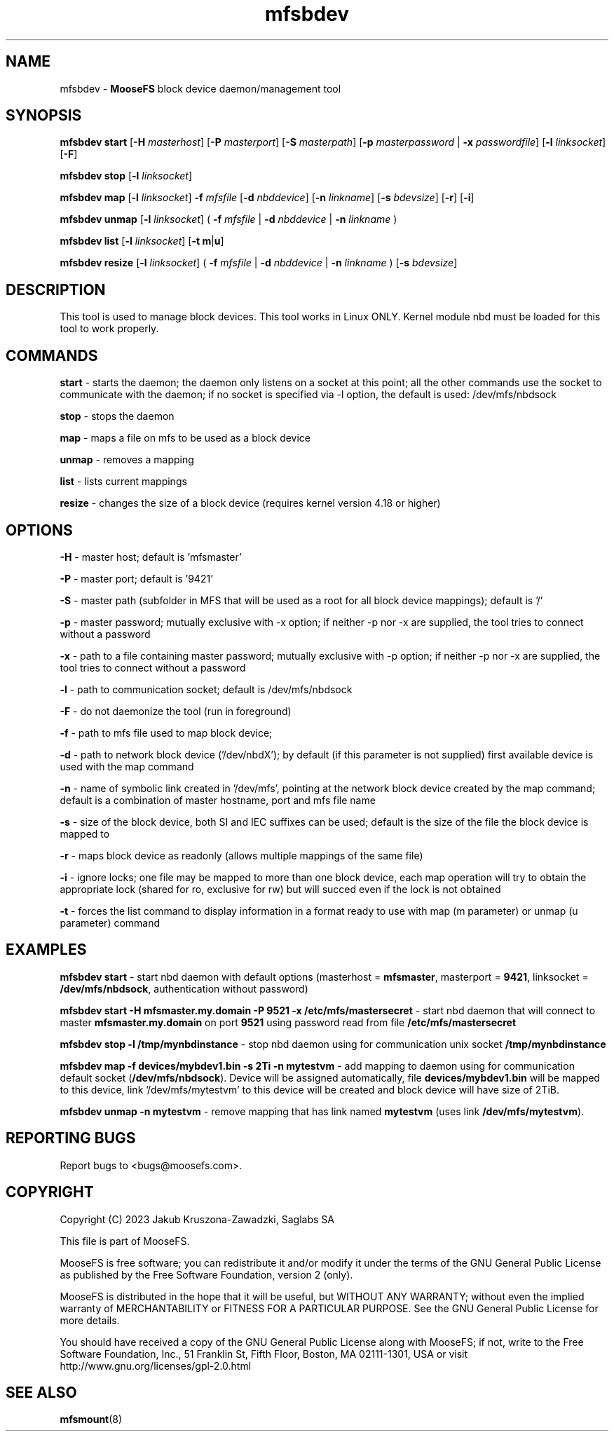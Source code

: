 .TH mfsbdev "8" "October 2023" "MooseFS 3.0.118-1" "This is part of MooseFS"
.SH NAME
mfsbdev \- \fBMooseFS\fP block device daemon/management tool
.SH SYNOPSIS
.B mfsbdev start
[\fB-H\fP \fImasterhost\fP]
[\fB-P\fP \fImasterport\fP]
[\fB-S\fP \fImasterpath\fP]
[\fB-p\fP \fImasterpassword\fP | \fB-x\fP \fIpasswordfile\fP]
[\fB-l\fP \fIlinksocket\fP]
[\fB-F\fP]
.PP
.B mfsbdev stop
[\fB-l\fP \fIlinksocket\fP]
.PP
.B mfsbdev map
[\fB-l\fP \fIlinksocket\fP]
\fB-f\fP \fImfsfile\fP
[\fB-d\fP \fInbddevice\fP]
[\fB-n\fP \fIlinkname\fP]
[\fB-s\fP \fIbdevsize\fP]
[\fB-r\fP]
[\fB-i\fP]
.PP
.B mfsbdev unmap
[\fB-l\fP \fIlinksocket\fP]
( \fB-f\fP \fImfsfile\fP | \fB-d\fP \fInbddevice\fP | \fB-n\fP \fIlinkname\fP )
.PP
.B mfsbdev list
[\fB-l\fP \fIlinksocket\fP]
[\fB-t\fP \fBm\fP|\fBu\fP]
.PP
.B mfsbdev resize
[\fB-l\fP \fIlinksocket\fP]
( \fB-f\fP \fImfsfile\fP | \fB-d\fP \fInbddevice\fP | \fB-n\fP \fIlinkname\fP )
[\fB-s\fP \fIbdevsize\fP]
.SH DESCRIPTION
This tool is used to manage block devices. This tool works in Linux ONLY. Kernel
module nbd must be loaded for this tool to work properly.
.SH COMMANDS
.PP
.B start
- starts the daemon; the daemon only listens on a socket at this point;
all the other commands use the socket to communicate with the daemon; if no
socket is specified via -l option, the default is used: /dev/mfs/nbdsock
.PP
.B stop
- stops the daemon
.PP
.B map
- maps a file on mfs to be used as a block device
.PP
.B unmap
- removes a mapping
.PP
.B list
- lists current mappings
.PP
.B resize
- changes the size of a block device (requires kernel version 4.18 or higher)

.SH OPTIONS
.PP
.B -H
- master host; default is 'mfsmaster'
.PP
.B -P
- master port; default is '9421'
.PP
.B -S
- master path (subfolder in MFS that will be used as a root for all block device mappings); default is '/'
.PP
.B -p
- master password; mutually exclusive with -x option; if neither -p nor -x are supplied, the tool tries
to connect without a password
.PP
.B -x
- path to a file containing master password; mutually exclusive with -p option; if neither -p nor -x are supplied, the tool tries
to connect without a password
.PP
.B -l
- path to communication socket; default is /dev/mfs/nbdsock
.PP
.B -F
- do not daemonize the tool (run in foreground)
.PP
.B -f
- path to mfs file used to map block device;
.PP
.B -d
- path to network block device ('/dev/nbdX'); by default (if this parameter is not supplied)
first available device is used with the map command
.PP
.B -n
- name of symbolic link created in '/dev/mfs', pointing at the network
block device created by the map command;
default is a combination of master hostname, port and mfs file name
.PP
.B -s
- size of the block device, both SI and IEC suffixes can be used; default is the size
of the file the block device is mapped to
.PP
.B -r
- maps block device as readonly (allows multiple mappings of the same file)
.PP
.B -i
- ignore locks; one file may be mapped to more than one block device, each map operation will try 
to obtain the appropriate lock (shared for ro, exclusive for rw) but will succed even if 
the lock is not obtained
.PP
.B -t
- forces the list command to display information in a format ready to use with
map (m parameter) or unmap (u parameter) command
.SH EXAMPLES
.PP
.B mfsbdev start
- start nbd daemon with default options (masterhost = \fBmfsmaster\fP, masterport = \fB9421\fP, linksocket = \fB/dev/mfs/nbdsock\fP, authentication without password)
.PP
.B mfsbdev start -H mfsmaster.my.domain -P 9521 -x /etc/mfs/mastersecret
- start nbd daemon that will connect to master \fBmfsmaster.my.domain\fP on port \fB9521\fP using password read from file \fB/etc/mfs/mastersecret\fP
.PP
.B mfsbdev stop -l /tmp/mynbdinstance
- stop nbd daemon using for communication unix socket \fB/tmp/mynbdinstance\fP
.PP
.B mfsbdev map -f devices/mybdev1.bin -s 2Ti -n mytestvm
- add mapping to daemon using for communication default socket (\fB/dev/mfs/nbdsock\fP). Device will be assigned automatically, file \fBdevices/mybdev1.bin\fP will be mapped to this device, link '/dev/mfs/mytestvm' to this device will be created and block device will have size of 2TiB.
.PP
.B mfsbdev unmap -n mytestvm
- remove mapping that has link named \fBmytestvm\fP (uses link \fB/dev/mfs/mytestvm\fP).
.SH "REPORTING BUGS"
Report bugs to <bugs@moosefs.com>.
.SH COPYRIGHT
Copyright (C) 2023 Jakub Kruszona-Zawadzki, Saglabs SA

This file is part of MooseFS.

MooseFS is free software; you can redistribute it and/or modify
it under the terms of the GNU General Public License as published by
the Free Software Foundation, version 2 (only).

MooseFS is distributed in the hope that it will be useful,
but WITHOUT ANY WARRANTY; without even the implied warranty of
MERCHANTABILITY or FITNESS FOR A PARTICULAR PURPOSE. See the
GNU General Public License for more details.

You should have received a copy of the GNU General Public License
along with MooseFS; if not, write to the Free Software
Foundation, Inc., 51 Franklin St, Fifth Floor, Boston, MA 02111-1301, USA
or visit http://www.gnu.org/licenses/gpl-2.0.html
.SH "SEE ALSO"
.BR mfsmount (8)
